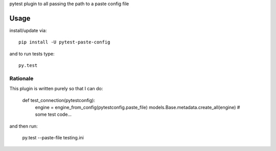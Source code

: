 pytest plugin to all passing the path to a paste config file

Usage
-----

install/update via::

    pip install -U pytest-paste-config

and to run tests type::

    py.test


Rationale
=========

This plugin is written purely so that I can do:

    def test_connection(pytestconfig):
        engine = engine_from_config(pytestconfig.paste_file)
        models.Base.metadata.create_all(engine)
        # some test code...
        

and then run:

    py.test --paste-file testing.ini
